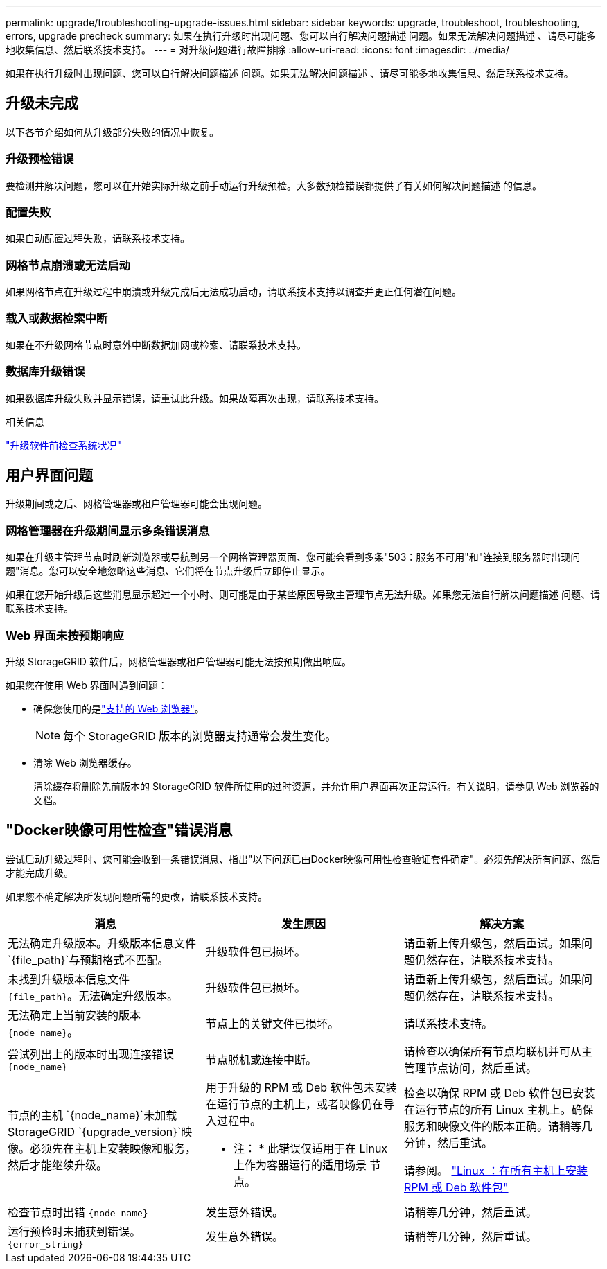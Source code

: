 ---
permalink: upgrade/troubleshooting-upgrade-issues.html 
sidebar: sidebar 
keywords: upgrade, troubleshoot, troubleshooting, errors, upgrade precheck 
summary: 如果在执行升级时出现问题、您可以自行解决问题描述 问题。如果无法解决问题描述 、请尽可能多地收集信息、然后联系技术支持。 
---
= 对升级问题进行故障排除
:allow-uri-read: 
:icons: font
:imagesdir: ../media/


[role="lead"]
如果在执行升级时出现问题、您可以自行解决问题描述 问题。如果无法解决问题描述 、请尽可能多地收集信息、然后联系技术支持。



== 升级未完成

以下各节介绍如何从升级部分失败的情况中恢复。



=== 升级预检错误

要检测并解决问题，您可以在开始实际升级之前手动运行升级预检。大多数预检错误都提供了有关如何解决问题描述 的信息。



=== 配置失败

如果自动配置过程失败，请联系技术支持。



=== 网格节点崩溃或无法启动

如果网格节点在升级过程中崩溃或升级完成后无法成功启动，请联系技术支持以调查并更正任何潜在问题。



=== 载入或数据检索中断

如果在不升级网格节点时意外中断数据加网或检索、请联系技术支持。



=== 数据库升级错误

如果数据库升级失败并显示错误，请重试此升级。如果故障再次出现，请联系技术支持。

.相关信息
link:checking-systems-condition-before-upgrading-software.html["升级软件前检查系统状况"]



== 用户界面问题

升级期间或之后、网格管理器或租户管理器可能会出现问题。



=== 网格管理器在升级期间显示多条错误消息

如果在升级主管理节点时刷新浏览器或导航到另一个网格管理器页面、您可能会看到多条"503：服务不可用"和"连接到服务器时出现问题"消息。您可以安全地忽略这些消息、它们将在节点升级后立即停止显示。

如果在您开始升级后这些消息显示超过一个小时、则可能是由于某些原因导致主管理节点无法升级。如果您无法自行解决问题描述 问题、请联系技术支持。



=== Web 界面未按预期响应

升级 StorageGRID 软件后，网格管理器或租户管理器可能无法按预期做出响应。

如果您在使用 Web 界面时遇到问题：

* 确保您使用的是link:../admin/web-browser-requirements.html["支持的 Web 浏览器"]。
+

NOTE: 每个 StorageGRID 版本的浏览器支持通常会发生变化。

* 清除 Web 浏览器缓存。
+
清除缓存将删除先前版本的 StorageGRID 软件所使用的过时资源，并允许用户界面再次正常运行。有关说明，请参见 Web 浏览器的文档。





== "Docker映像可用性检查"错误消息

尝试启动升级过程时、您可能会收到一条错误消息、指出"以下问题已由Docker映像可用性检查验证套件确定"。必须先解决所有问题、然后才能完成升级。

如果您不确定解决所发现问题所需的更改，请联系技术支持。

[cols="1a,1a,1a"]
|===
| 消息 | 发生原因 | 解决方案 


 a| 
无法确定升级版本。升级版本信息文件 `{file_path}`与预期格式不匹配。
 a| 
升级软件包已损坏。
 a| 
请重新上传升级包，然后重试。如果问题仍然存在，请联系技术支持。



 a| 
未找到升级版本信息文件 `{file_path}`。无法确定升级版本。
 a| 
升级软件包已损坏。
 a| 
请重新上传升级包，然后重试。如果问题仍然存在，请联系技术支持。



 a| 
无法确定上当前安装的版本 `{node_name}`。
 a| 
节点上的关键文件已损坏。
 a| 
请联系技术支持。



 a| 
尝试列出上的版本时出现连接错误 `{node_name}`
 a| 
节点脱机或连接中断。
 a| 
请检查以确保所有节点均联机并可从主管理节点访问，然后重试。



 a| 
节点的主机 `{node_name}`未加载StorageGRID `{upgrade_version}`映像。必须先在主机上安装映像和服务，然后才能继续升级。
 a| 
用于升级的 RPM 或 Deb 软件包未安装在运行节点的主机上，或者映像仍在导入过程中。

* 注： * 此错误仅适用于在 Linux 上作为容器运行的适用场景 节点。
 a| 
检查以确保 RPM 或 Deb 软件包已安装在运行节点的所有 Linux 主机上。确保服务和映像文件的版本正确。请稍等几分钟，然后重试。

请参阅。 link:../upgrade/linux-installing-rpm-or-deb-package-on-all-hosts.html["Linux ：在所有主机上安装 RPM 或 Deb 软件包"]



 a| 
检查节点时出错 `{node_name}`
 a| 
发生意外错误。
 a| 
请稍等几分钟，然后重试。



 a| 
运行预检时未捕获到错误。 `{error_string}`
 a| 
发生意外错误。
 a| 
请稍等几分钟，然后重试。

|===